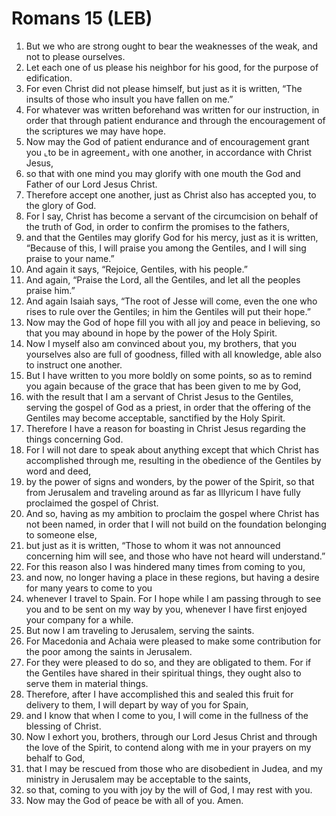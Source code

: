 * Romans 15 (LEB)
:PROPERTIES:
:ID: LEB/45-ROM15
:END:

1. But we who are strong ought to bear the weaknesses of the weak, and not to please ourselves.
2. Let each one of us please his neighbor for his good, for the purpose of edification.
3. For even Christ did not please himself, but just as it is written, “The insults of those who insult you have fallen on me.”
4. For whatever was written beforehand was written for our instruction, in order that through patient endurance and through the encouragement of the scriptures we may have hope.
5. Now may the God of patient endurance and of encouragement grant you ⌞to be in agreement⌟ with one another, in accordance with Christ Jesus,
6. so that with one mind you may glorify with one mouth the God and Father of our Lord Jesus Christ.
7. Therefore accept one another, just as Christ also has accepted you, to the glory of God.
8. For I say, Christ has become a servant of the circumcision on behalf of the truth of God, in order to confirm the promises to the fathers,
9. and that the Gentiles may glorify God for his mercy, just as it is written, “Because of this, I will praise you among the Gentiles, and I will sing praise to your name.”
10. And again it says, “Rejoice, Gentiles, with his people.”
11. And again, “Praise the Lord, all the Gentiles, and let all the peoples praise him.”
12. And again Isaiah says, “The root of Jesse will come, even the one who rises to rule over the Gentiles; in him the Gentiles will put their hope.”
13. Now may the God of hope fill you with all joy and peace in believing, so that you may abound in hope by the power of the Holy Spirit.
14. Now I myself also am convinced about you, my brothers, that you yourselves also are full of goodness, filled with all knowledge, able also to instruct one another.
15. But I have written to you more boldly on some points, so as to remind you again because of the grace that has been given to me by God,
16. with the result that I am a servant of Christ Jesus to the Gentiles, serving the gospel of God as a priest, in order that the offering of the Gentiles may become acceptable, sanctified by the Holy Spirit.
17. Therefore I have a reason for boasting in Christ Jesus regarding the things concerning God.
18. For I will not dare to speak about anything except that which Christ has accomplished through me, resulting in the obedience of the Gentiles by word and deed,
19. by the power of signs and wonders, by the power of the Spirit, so that from Jerusalem and traveling around as far as Illyricum I have fully proclaimed the gospel of Christ.
20. And so, having as my ambition to proclaim the gospel where Christ has not been named, in order that I will not build on the foundation belonging to someone else,
21. but just as it is written, “Those to whom it was not announced concerning him will see, and those who have not heard will understand.”
22. For this reason also I was hindered many times from coming to you,
23. and now, no longer having a place in these regions, but having a desire for many years to come to you
24. whenever I travel to Spain. For I hope while I am passing through to see you and to be sent on my way by you, whenever I have first enjoyed your company for a while.
25. But now I am traveling to Jerusalem, serving the saints.
26. For Macedonia and Achaia were pleased to make some contribution for the poor among the saints in Jerusalem.
27. For they were pleased to do so, and they are obligated to them. For if the Gentiles have shared in their spiritual things, they ought also to serve them in material things.
28. Therefore, after I have accomplished this and sealed this fruit for delivery to them, I will depart by way of you for Spain,
29. and I know that when I come to you, I will come in the fullness of the blessing of Christ.
30. Now I exhort you, brothers, through our Lord Jesus Christ and through the love of the Spirit, to contend along with me in your prayers on my behalf to God,
31. that I may be rescued from those who are disobedient in Judea, and my ministry in Jerusalem may be acceptable to the saints,
32. so that, coming to you with joy by the will of God, I may rest with you.
33. Now may the God of peace be with all of you. Amen.

